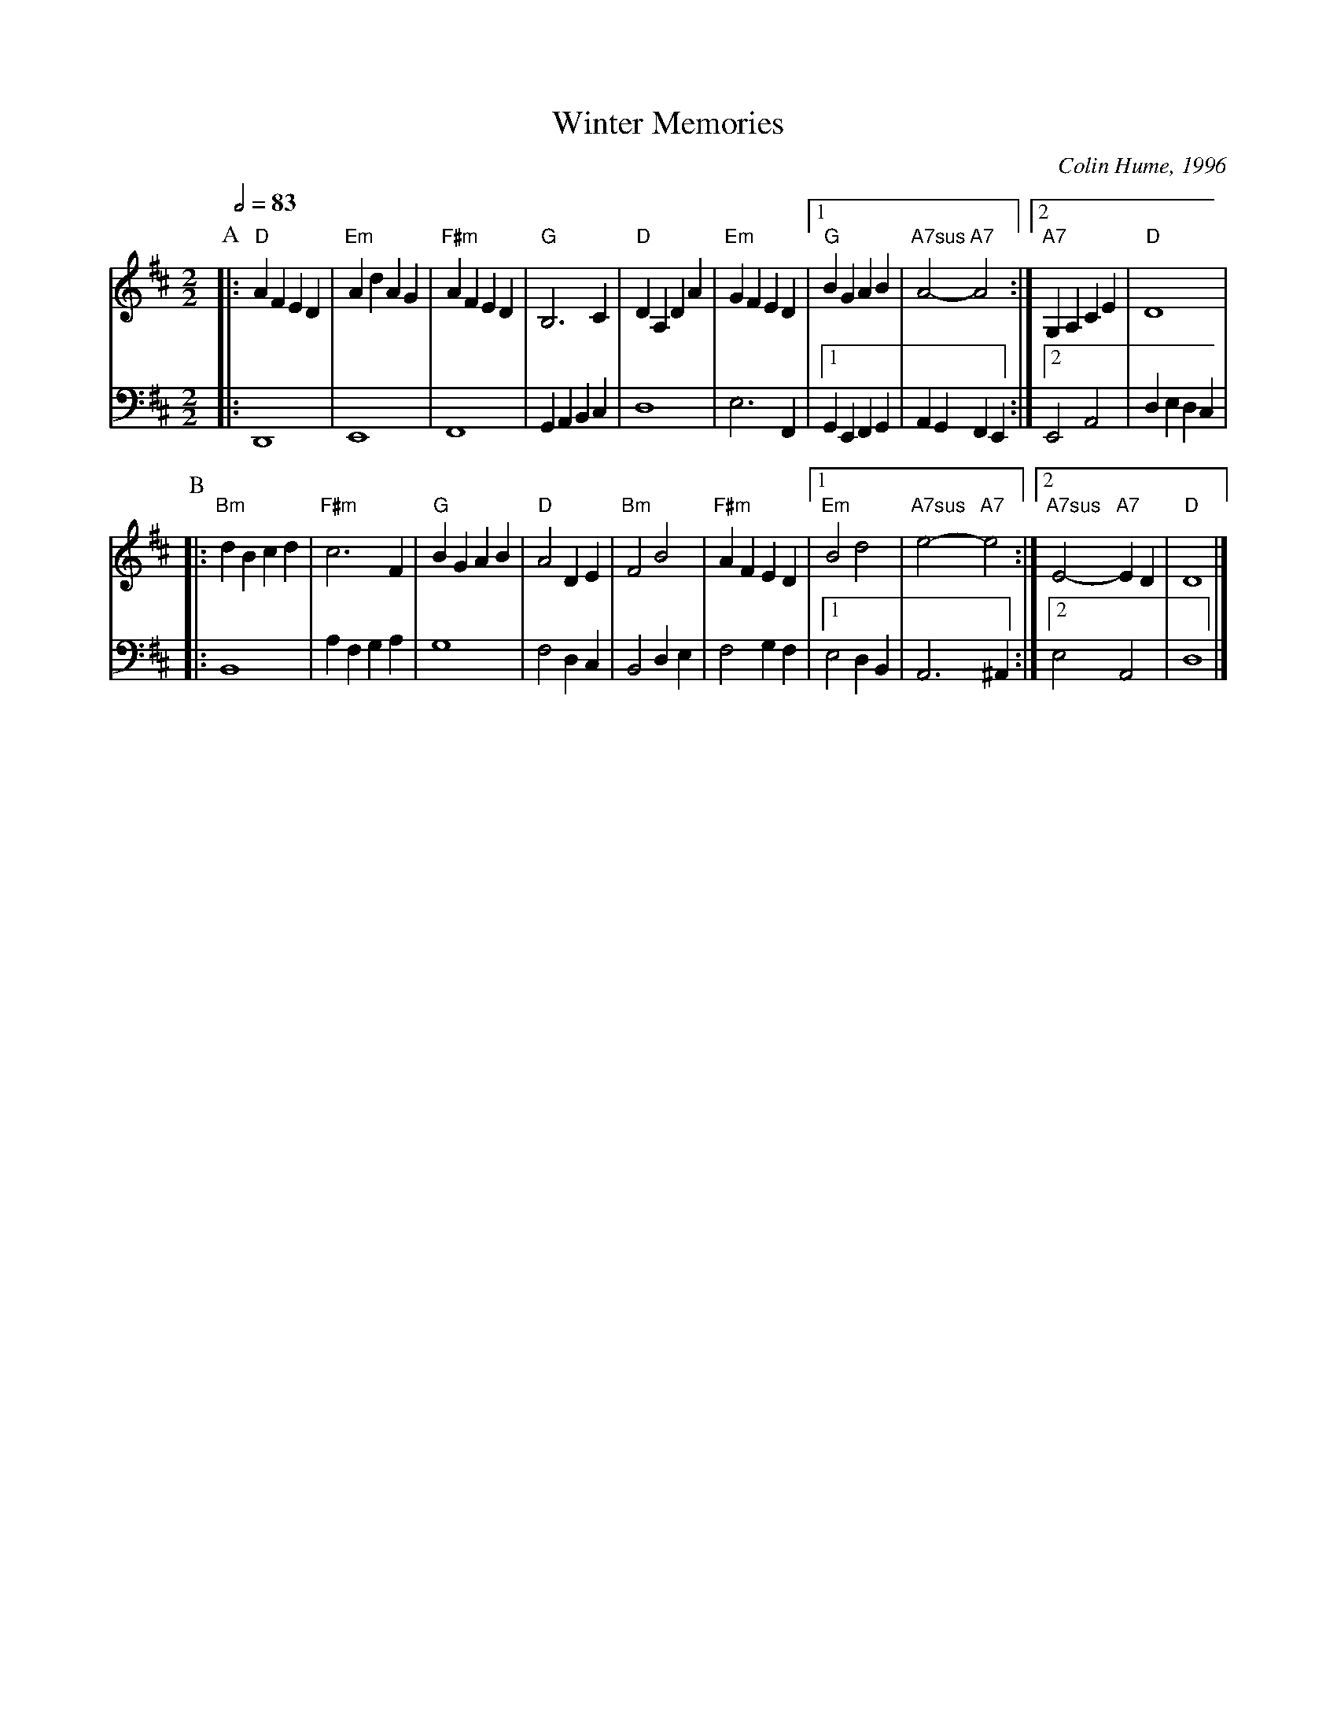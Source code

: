 X:800
T:Winter Memories
%%MIDI gchord c
%%MIDI program 51
%%MIDI chordprog 73
%%MIDI chordvol 50
%%MIDI bassprog 1
%%MIDI bassvol 40
M:2/2
L:1/4
S:Colin Hume's website,  colinhume.com  - chords can also be printed below the stave.
Q:1/2=83
%%MIDI chordname 7sus 0 5 7 10
C:Colin Hume, 1996
K:D
P:A
V:1
|: "D"AFED | "Em"AdAG | "F#m"AFED | "G"B,3C | "D"DA,DA |\
"Em"GFED |1 "G"BGAB | "A7sus"A2- "A7"A2 :|2 "A7"G,A,CE | "D"D4 |
V:2 bass octave=-2
%%MIDI program 2
%%MIDI program 44
|: D4 | E4 | F4 | GABc | d4 | e3 F |1 GEFG | AGFE :|2 E2A2 | dedc |
P:B
V:1
|: "Bm"dBcd | "F#m"c3F | "G"BGAB | "D"A2DE | "Bm"F2B2 | "F#m"AFED |1\
"Em"B2d2 | "A7sus"e2- "A7"e2 :|2 "A7sus"E2- "A7"ED | "D"D4 |]
V:2
|: B4 | afga | g4 | f2dc | B2de | f2gf |1 e2dB | A3^A :|2 e2A2 | d4 |]
